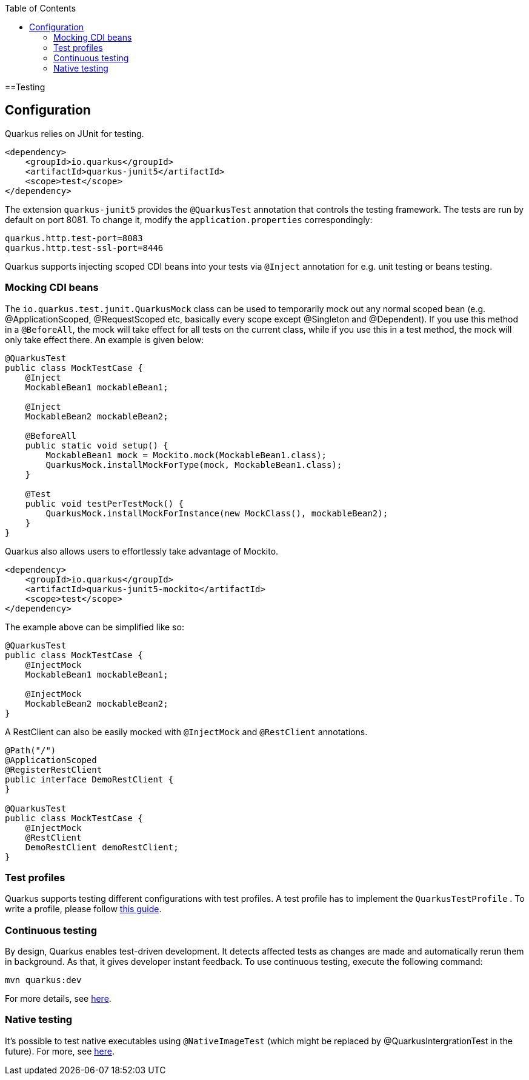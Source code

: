 :toc: macro
toc::[]

==Testing

== Configuration
Quarkus relies on JUnit for testing.
[source, xml]
----
<dependency>
    <groupId>io.quarkus</groupId>
    <artifactId>quarkus-junit5</artifactId>
    <scope>test</scope>
</dependency>
----
The extension `quarkus-junit5` provides the `@QuarkusTest` annotation that controls the testing framework. The tests are run by default on port 8081. To change it, modify the `application.properties` correspondingly:
[source, properties]
----
quarkus.http.test-port=8083
quarkus.http.test-ssl-port=8446
----
Quarkus supports injecting scoped CDI beans into your tests via `@Inject` annotation for e.g. unit testing or beans testing.

=== Mocking CDI beans
The `io.quarkus.test.junit.QuarkusMock` class can be used to temporarily mock out any normal scoped bean (e.g. @ApplicationScoped, @RequestScoped etc, basically every scope except @Singleton and @Dependent). If you use this method in a `@BeforeAll`, the mock will take effect for all tests on the current class, while if you use this in a test method, the mock will only take effect there. An example is given below:
[source, java]
----
@QuarkusTest
public class MockTestCase {
    @Inject
    MockableBean1 mockableBean1;

    @Inject
    MockableBean2 mockableBean2;

    @BeforeAll
    public static void setup() {
        MockableBean1 mock = Mockito.mock(MockableBean1.class);
        QuarkusMock.installMockForType(mock, MockableBean1.class);
    }

    @Test
    public void testPerTestMock() {
        QuarkusMock.installMockForInstance(new MockClass(), mockableBean2);
    }
}
----
Quarkus also allows users to effortlessly take advantage of Mockito.
[source, xml]
----
<dependency>
    <groupId>io.quarkus</groupId>
    <artifactId>quarkus-junit5-mockito</artifactId>
    <scope>test</scope>
</dependency>
----
The example above can be simplified like so:
[source, java]
----
@QuarkusTest
public class MockTestCase {
    @InjectMock
    MockableBean1 mockableBean1;

    @InjectMock
    MockableBean2 mockableBean2;
}
----
A RestClient can also be easily mocked with `@InjectMock` and `@RestClient` annotations.
[source, java]
----
@Path("/")
@ApplicationScoped
@RegisterRestClient
public interface DemoRestClient {
}

@QuarkusTest
public class MockTestCase {
    @InjectMock
    @RestClient
    DemoRestClient demoRestClient;
}
----
=== Test profiles
Quarkus supports testing different configurations with test profiles. A test profile has to implement the `QuarkusTestProfile` . To write a profile, please follow https://quarkus.io/guides/getting-started-testing#writing-a-profile[this guide].

=== Continuous testing
By design, Quarkus enables test-driven development. It detects affected tests as changes are made and automatically rerun them in background. As that, it gives developer instant feedback. To use continuous testing, execute the following command:
[source, shell script]
----
mvn quarkus:dev
----

For more details, see https://quarkus.io/guides/continuous-testing[here].

=== Native testing
It's possible to test native executables using `@NativeImageTest` (which might be replaced by @QuarkusIntergrationTest in the future). For more, see https://quarkus.io/guides/getting-started-testing#native-executable-testing[here].
